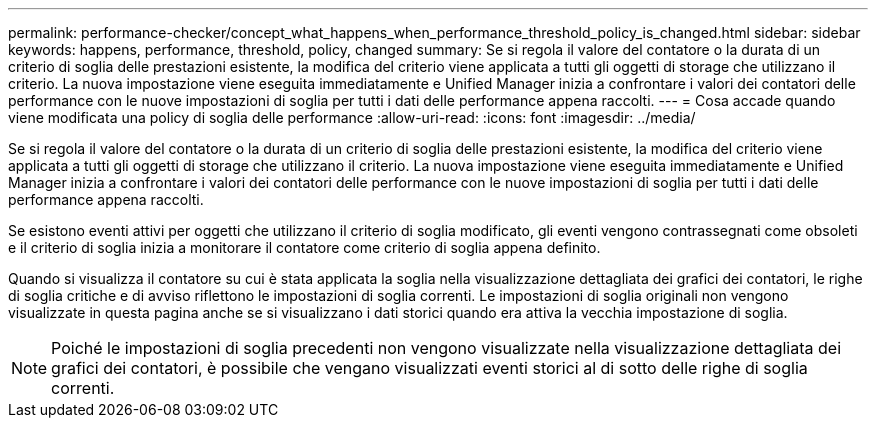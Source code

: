 ---
permalink: performance-checker/concept_what_happens_when_performance_threshold_policy_is_changed.html 
sidebar: sidebar 
keywords: happens, performance, threshold, policy, changed 
summary: Se si regola il valore del contatore o la durata di un criterio di soglia delle prestazioni esistente, la modifica del criterio viene applicata a tutti gli oggetti di storage che utilizzano il criterio. La nuova impostazione viene eseguita immediatamente e Unified Manager inizia a confrontare i valori dei contatori delle performance con le nuove impostazioni di soglia per tutti i dati delle performance appena raccolti. 
---
= Cosa accade quando viene modificata una policy di soglia delle performance
:allow-uri-read: 
:icons: font
:imagesdir: ../media/


[role="lead"]
Se si regola il valore del contatore o la durata di un criterio di soglia delle prestazioni esistente, la modifica del criterio viene applicata a tutti gli oggetti di storage che utilizzano il criterio. La nuova impostazione viene eseguita immediatamente e Unified Manager inizia a confrontare i valori dei contatori delle performance con le nuove impostazioni di soglia per tutti i dati delle performance appena raccolti.

Se esistono eventi attivi per oggetti che utilizzano il criterio di soglia modificato, gli eventi vengono contrassegnati come obsoleti e il criterio di soglia inizia a monitorare il contatore come criterio di soglia appena definito.

Quando si visualizza il contatore su cui è stata applicata la soglia nella visualizzazione dettagliata dei grafici dei contatori, le righe di soglia critiche e di avviso riflettono le impostazioni di soglia correnti. Le impostazioni di soglia originali non vengono visualizzate in questa pagina anche se si visualizzano i dati storici quando era attiva la vecchia impostazione di soglia.

[NOTE]
====
Poiché le impostazioni di soglia precedenti non vengono visualizzate nella visualizzazione dettagliata dei grafici dei contatori, è possibile che vengano visualizzati eventi storici al di sotto delle righe di soglia correnti.

====